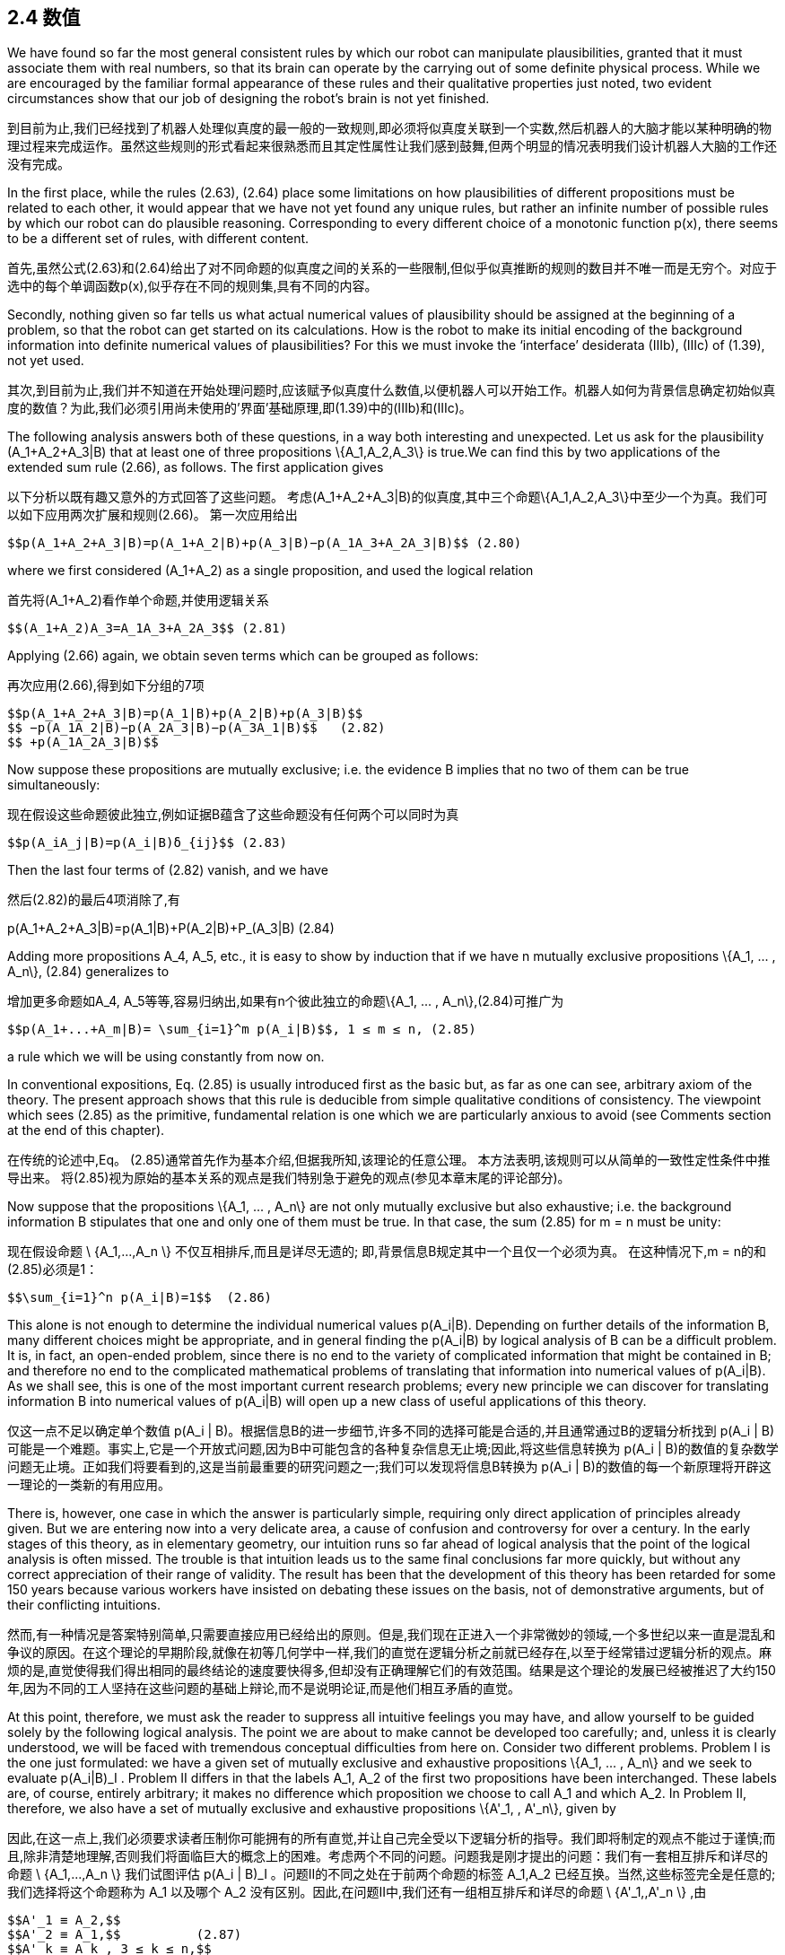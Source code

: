 == 2.4 数值

We have found so far the most general consistent rules by which our robot can manipulate plausibilities, granted that it must associate them with real numbers, so that its brain can operate by the carrying out of some definite physical process. While we are encouraged by the familiar formal appearance of these rules and their qualitative properties just noted, two evident circumstances show that our job of designing the robot’s brain is not yet finished.

到目前为止,我们已经找到了机器人处理似真度的最一般的一致规则,即必须将似真度关联到一个实数,然后机器人的大脑才能以某种明确的物理过程来完成运作。虽然这些规则的形式看起来很熟悉而且其定性属性让我们感到鼓舞,但两个明显的情况表明我们设计机器人大脑的工作还没有完成。

In the first place, while the rules (2.63), (2.64) place some limitations on how plausibilities of different propositions must be related to each other, it would appear that we have not yet found any unique rules, but rather an infinite number of possible rules by which our robot can do plausible reasoning. Corresponding to every different choice of a monotonic function p(x), there seems to be a different set of rules, with different content.

首先,虽然公式(2.63)和(2.64)给出了对不同命题的似真度之间的关系的一些限制,但似乎似真推断的规则的数目并不唯一而是无穷个。对应于选中的每个单调函数p(x),似乎存在不同的规则集,具有不同的内容。

Secondly, nothing given so far tells us what actual numerical values of plausibility should be assigned at the beginning of a problem, so that the robot can get started on its calculations. How is the robot to make its initial encoding of the background information into definite numerical values of plausibilities? For this we must invoke the ‘interface’ desiderata (IIIb), (IIIc) of (1.39), not yet used.

其次,到目前为止,我们并不知道在开始处理问题时,应该赋予似真度什么数值,以便机器人可以开始工作。机器人如何为背景信息确定初始似真度的数值？为此,我们必须引用尚未使用的'界面'基础原理,即(1.39)中的(IIIb)和(IIIc)。

The following analysis answers both of these questions, in a way both interesting and unexpected. Let us ask for the plausibility $$(A_1+A_2+A_3|B)$$ that at least one of three propositions $$\{A_1,A_2,A_3\}$$ is true.We can find this by two applications of the extended sum rule (2.66), as follows. The first application gives

以下分析以既有趣又意外的方式回答了这些问题。 考虑$$(A_1+A_2+A_3|B)$$的似真度,其中三个命题$$\{A_1,A_2,A_3\}$$中至少一个为真。我们可以如下应用两次扩展和规则(2.66)。 第一次应用给出

 $$p(A_1+A_2+A_3|B)=p(A_1+A_2|B)+p(A_3|B)−p(A_1A_3+A_2A_3|B)$$ (2.80)

where we first considered $$(A_1+A_2)$$ as a single proposition, and used the logical relation

首先将$$(A_1+A_2)$$看作单个命题,并使用逻辑关系

 $$(A_1+A_2)A_3=A_1A_3+A_2A_3$$ (2.81)

Applying (2.66) again, we obtain seven terms which can be grouped as follows:

再次应用(2.66),得到如下分组的7项

 $$p(A_1+A_2+A_3|B)=p(A_1|B)+p(A_2|B)+p(A_3|B)$$
 $$ −p(A_1A_2|B)−p(A_2A_3|B)−p(A_3A_1|B)$$   (2.82)
 $$ +p(A_1A_2A_3|B)$$

Now suppose these propositions are mutually exclusive; i.e. the evidence B implies that no two of them can be true simultaneously:

现在假设这些命题彼此独立,例如证据B蕴含了这些命题没有任何两个可以同时为真

 $$p(A_iA_j|B)=p(A_i|B)δ_{ij}$$ (2.83)

Then the last four terms of (2.82) vanish, and we have

然后(2.82)的最后4项消除了,有

$$p(A_1+A_2+A_3|B)=p(A_1|B)+P(A_2|B)+P_(A_3|B)$$ (2.84)

Adding more propositions $$A_4, A_5$$, etc., it is easy to show by induction that if we have n mutually exclusive propositions $$\{A_1, ... , A_n\}$$, (2.84) generalizes to

增加更多命题如$$A_4, A_5$$等等,容易归纳出,如果有n个彼此独立的命题$$\{A_1, ... , A_n\}$$,(2.84)可推广为

 $$p(A_1+...+A_m|B)= \sum_{i=1}^m p(A_i|B)$$, 1 ≤ m ≤ n, (2.85)

a rule which we will be using constantly from now on.

In conventional expositions, Eq. (2.85) is usually introduced first as the basic but, as far as one can see, arbitrary axiom of the theory. The present approach shows that this rule is deducible from simple qualitative conditions of consistency. The viewpoint which sees (2.85) as the primitive, fundamental relation is one which we are particularly anxious to avoid (see Comments section at the end of this chapter).

在传统的论述中,Eq。 (2.85)通常首先作为基本介绍,但据我所知,该理论的任意公理。 本方法表明,该规则可以从简单的一致性定性条件中推导出来。 将(2.85)视为原始的基本关系的观点是我们特别急于避免的观点(参见本章末尾的评论部分)。

Now suppose that the propositions $$\{A_1, ... , A_n\}$$ are not only mutually exclusive but also exhaustive; i.e. the background information B stipulates that one and only one of them must be true. In that case, the sum (2.85) for m = n must be unity:

现在假设命题$$ \ {A_1,...,A_n \} $$不仅互相排斥,而且是详尽无遗的; 即,背景信息B规定其中一个且仅一个必须为真。 在这种情况下,m = n的和(2.85)必须是1：

 $$\sum_{i=1}^n p(A_i|B)=1$$  (2.86)

This alone is not enough to determine the individual numerical values $$p(A_i|B)$$. Depending on further details of the information B, many different choices might be appropriate, and in general finding the $$p(A_i|B)$$ by logical analysis of B can be a difficult problem. It is, in fact, an open-ended problem, since there is no end to the variety of complicated information that might be contained in B; and therefore no end to the complicated mathematical problems of translating that information into numerical values of $$p(A_i|B)$$. As we shall see, this is one of the most important current research problems; every new principle we can discover for translating information B into numerical values of $$p(A_i|B)$$ will open up a new class of useful applications of this theory.

仅这一点不足以确定单个数值$$ p(A_i | B)$$。根据信息B的进一步细节,许多不同的选择可能是合适的,并且通常通过B的逻辑分析找到$$ p(A_i | B)$$可能是一个难题。事实上,它是一个开放式问题,因为B中可能包含的各种复杂信息无止境;因此,将这些信息转换为$$ p(A_i | B)$$的数值的复杂数学问题无止境。正如我们将要看到的,这是当前最重要的研究问题之一;我们可以发现将信息B转换为$$ p(A_i | B)$$的数值的每一个新原理将开辟这一理论的一类新的有用应用。

There is, however, one case in which the answer is particularly simple, requiring only direct application of principles already given. But we are entering now into a very delicate area, a cause of confusion and controversy for over a century. In the early stages of this theory, as in elementary geometry, our intuition runs so far ahead of logical analysis that the point of the logical analysis is often missed. The trouble is that intuition leads us to the same final conclusions far more quickly, but without any correct appreciation of their range of validity. The result has been that the development of this theory has been retarded for some 150 years because various workers have insisted on debating these issues on the basis, not of demonstrative arguments, but of their conflicting intuitions.

然而,有一种情况是答案特别简单,只需要直接应用已经给出的原则。但是,我们现在正进入一个非常微妙的领域,一个多世纪以来一直是混乱和争议的原因。在这个理论的早期阶段,就像在初等几何学中一样,我们的直觉在逻辑分析之前就已经存在,以至于经常错过逻辑分析的观点。麻烦的是,直觉使得我们得出相同的最终结论的速度要快得多,但却没有正确理解它们的有效范围。结果是这个理论的发展已经被推迟了大约150年,因为不同的工人坚持在这些问题的基础上辩论,而不是说明论证,而是他们相互矛盾的直觉。

At this point, therefore, we must ask the reader to suppress all intuitive feelings you may have, and allow yourself to be guided solely by the following logical analysis. The point we are about to make cannot be developed too carefully; and, unless it is clearly understood, we will be faced with tremendous conceptual difficulties from here on. Consider two different problems. Problem I is the one just formulated: we have a given set of mutually exclusive and exhaustive propositions $$\{A_1, ... , A_n\}$$ and we seek to evaluate $$p(A_i|B)_I$$ . Problem II differs in that the labels $$A_1, A_2$$ of the first two propositions have been interchanged. These labels are, of course, entirely arbitrary; it makes no difference which proposition we choose to call $$A_1$$ and which $$A_2$$. In Problem II, therefore, we also have a set of mutually exclusive and exhaustive propositions $$\{A'_1, , A'_n\}$$, given by

因此,在这一点上,我们必须要求读者压制你可能拥有的所有直觉,并让自己完全受以下逻辑分析的指导。我们即将制定的观点不能过于谨慎;而且,除非清楚地理解,否则我们将面临巨大的概念上的困难。考虑两个不同的问题。问题我是刚才提出的问题：我们有一套相互排斥和详尽的命题$$ \ {A_1,...,A_n \} $$我们试图评估$$ p(A_i | B)_I $$ 。问题II的不同之处在于前两个命题的标签$$ A_1,A_2 $$已经互换。当然,这些标签完全是任意的;我们选择将这个命题称为$$ A_1 $$以及哪个$$ A_2 $$没有区别。因此,在问题II中,我们还有一组相互排斥和详尽的命题$$ \ {A'_1,,A'_n \} $$,由

 $$A'_1 ≡ A_2,$$
 $$A'_2 ≡ A_1,$$          (2.87)
 $$A'_k ≡ A_k , 3 ≤ k ≤ n,$$

and we seek to evaluate the quantities $$p(A'_i|B)_{II}$$ , i = 1, 2, ... , n.

In interchanging the labels, we have generated a different but closely related problem. It is clear that, whatever state of knowledge the robot had about A1 in Problem I, it must have the same state of knowledge about $$A'_2$$ in Problem II, for they are the same proposition, the given information B is the same in both problems, and it is contemplating the same totality of propositions $$\{A_1, ... , A_n\}$$ in both problems. Therefore we must have

在交换标签时,我们产生了一个不同但密切相关的问题。 很明显,无论机器人在问题I中对A1有什么知识状态,它在问题II中必须具有相同的关于$$ A'_2 $$的知识状态,因为它们是相同的命题,给定的信息B是 两个问题都是一样的,并且在两个问题中都考虑了相同的命题总和$$ \ {A_1,...,A_n \} $$。 因此我们必须拥有

 $$p(A_1|B)_I=p(A'_2|B)_{II}$$ , (2.88)

and similarly

 $$p(A_2|B)_I=p(A'_1|B)_{II}$$  (2.89)

We will call these the transformation equations. They describe only how the two problems are related to each other, and therefore they must hold whatever the information B might be; in particular, however plausible or implausible the propositions $$A_1, A_2$$ might seem to the robot in Problem I.

我们将这些称为变换方程。它们只描述了这两个问题是如何相互关联的,因此它们必须掌握B可能存在的任何信息;特别是,在问题I中机器人看起来似乎是合理的或难以置信的.A_1,A_2 $$。

Now suppose that information B is indifferent between propositions $$A_1$$ and $$A_2$$; i.e. if it says something about one, it says the same thing about the other, and so it contains nothing that would give the robot any reason to prefer either one over the other. In this case, Problems I and II are not merely related, but entirely equivalent; i.e. the robot is in exactly the same state of knowledge about the set of propositions $$\{A'_1, ... , A'_n\}$$ in Problem II, including their labeling, as it is about the set $$\{A_1, ... , A'_n\}$$ in Problem I.

现在假设信息B在命题$$ A_1 $$和$$ A_2 $$之间无关紧要;也就是说,如果它说的是关于另一个的东西,它就说另一个相同的东西,因此它没有任何东西可以让机器人有任何理由偏爱任何一个而不是另一个。在这种情况下,问题I和II不仅仅是相关的,而是完全相同的;即机器人在问题II中的命题集合{\ A'_1,...,A'_n \} $$处于完全相同的状态,包括它们的标签,因为它与集合$有关问题I中$ \ {A_1,...,A'_n \} $$

Now we invoke our desideratum of consistency in the sense (IIIc) in (1.39). This stated that equivalent states of knowledge must be represented by equivalent plausibility assignments. In equations, this statement is

现在我们在(1.39)的意义上引用我们的一致性(IIIc)。这表明,等同的知识状态必须用等效的合理性分配来表示。在方程中,这个陈述是

 $$p(A_i|B)_I=p(A'_i|B)_{II}$$ , i = 1, 2, . . . , n, (2.90)

which we shall call the symmetry equations. But now, combining (2.88), (2.89), and (2.90), we obtain

 $$p(A_1|B)_I=p(A_2|B)_I$$ . (2.91)

In other words, propositions A1 and A2 must be assigned equal plausibilities in Problem I (and, of course, also in Problem II).

换句话说,在问题I中,命题A1和A2必须被赋予相同的合理性(当然,也在问题II中)。

At this point, depending on your personality and background in this subject, you will be either greatly impressed or greatly disappointed by the result (2.91). The argument we have just given is the first ‘baby’ version of the group invariance principle for assigning plausibilities; it will be extended greatly in Chapter 6, when we consider the general problem of assigning ‘noninformative priors’.

在这一点上,根据你在这个主题中的个性和背景,你会对结果印象深刻或非常失望(2.91)。 我们刚才给出的论点是群体不变性原则的第一个“婴儿”版本,用于指定合理性; 当我们考虑分配“非信息先验”的一般问题时,它将在第6章中大大扩展。

More generally, let $$\{A''_1, , A''_n\}$$ be any permutation of $${A_1, , A_n\}$$ and let Problem III be that of determining the $$p(A''_i|B)$$. If the permutation is such that $$A''_k≡A_i$$ , there will be n transformation equations of the form

更一般地说,让$$ \ {A''_ 1,A''_ n \} $$为$$ {A_1,,A_n \} $$的任意排列,让问题III为确定$$ p的排列(A '' _ I | B)$$。 如果排列是$$ A''_k≡A_i$$,那么将有n个形式的变换方程

 $$p(A_i|B)_I=p(A''_k|B)_{III}$$ (2.92)

which show how Problems I and III are related to each other; these relations will hold whatever the given information B.

这表明问题I和III是如何相互关联的; 这些关系将保留给定的信息B.

But if information B is now indifferent between all the propositions Ai , then the robot is in exactly the same state of knowledge about the set of propositions $$\{A''_1, ... , A''_n\}$$ in Problem III as it was about the set $${A_1, , A_n\}$$ in Problem I; and again our desideratum of consistency demands that it assign equivalent plausibilities in equivalent states of knowledge, leading to the n symmetry conditions

但是,如果信息B现在在所有命题Ai之间无关紧要,那么机器人对命题集合的知识状态完全相同$$ \ {A''_ 1,...,A''_ n \} $$ 在问题III中,因为它是关于问题I中的set $$ {A_1,,A_n \} $$; 再一次,我们对一致性的渴望要求它在等同的知识状态中赋予等价的合理性,从而导致n个对称条件
 $$p(A_k|B)_I=p(A''_k|B)_{III}$$ , k = 1, 2, . . . , n. (2.93)

From (2.92) and (2.93) we obtain n equations of the form

 $$p(A_i|B)_I=p(A_k|B)_I$$ . (2.94)

Now, these relations must hold whatever the particular permutation we used to define Problem III. There are n! such permutations, and so there are actually n! equivalent problems among which, for given i , the index k will range over all of the (n − 1) others in (2.94). Therefore, the only possibility is that all of the $$p(A_i|B)_I$$ be equal (indeed, this is required already by consideration of a single permutation if it is cyclic of order n). Since the $${A_1, , A_n\}$$ are exhaustive, (2.86) will hold, and the only possibility is therefore

现在,这些关系必须包含我们用于定义问题III的特定排列。 有n！ 这样的排列,所以实际上有n！ 等价问题,其中,对于给定的i,指数k将在(2.94)中的所有(n-1)个其他范围内。 因此,唯一的可能性是所有$$ p(A_i | B)_I $$都是相等的(实际上,如果它是n阶循环,则必须考虑单个置换)。 由于$$ {A_1,,A_n \} $$是详尽的,(2.86)将成立,因此唯一的可能性是

 $$p(A_i|B)_I= \frac 1 n$$, (1 ≤ i ≤ n), (2.95)

and we have finally arrived at a set of definite numerical values! Following Keynes (1921), we shall call this result the principle of indifference.

我们终于得出了一组确定的数值！ 在凯恩斯(1921)之后,我们将这个结果称为漠不关心的原则。

Perhaps, in spite of our admonitions, the reader’s intuition had already led to just this conclusion, without any need for the rather tortuous reasoning we have just been through. If so, then at least that intuition is consistent with our desiderata. But merely writing down (2.95) intuitively gives one no appreciation of the importance and uniqueness of this result. To see the uniqueness, note that if the robot were to assign any values different from (2.95), then by a mere permutation of labels we could exhibit a second problem in which the robot’s state of knowledge is the same, but in which it is assigning different plausibilities.

也许,尽管我们的劝告,读者的直觉已经导致了这个结论,而不需要我们刚刚经历过的相当曲折的推理。如果是这样,那么至少这种直觉与我们的渴望是一致的。但仅仅直截了当地写下(2.95)就不能理解这个结果的重要性和独特性。要看到唯一性,请注意,如果机器人要分配与(2.95)不同的任何值,那么仅通过标签的排列,我们就可以表现出第二个问题,其中机器人的知识状态是相同的,但它是分配不同的合理性。

To see the importance, note that (2.95) actually answers both of the questions posed at the beginning of this section. It shows – in one particular case which can be greatly generalized – how the information given the robot can lead to definite numerical values, so that a calculation can start. But it also shows something even more important because it is not at all obvious intuitively; the information given the robot determines the numerical values of the quantities $$p(x)=p(A_i|B)$$, and not the numerical values of the plausibilities $$x=A_i|B$$ from which we started. This, also, will be found to be true in general.

要了解重要性,请注意(2.95)实际上回答了本节开头提出的两个问题。它表明 - 在一个特殊情况下可以大大概括 - 给予机器人的信息如何能够产生确定的数值,从而可以开始计算。但它也显示出更为重要的东西,因为它根本不直观;给定机器人的信息确定数量$$ p(x)= p(A_i | B)$$的数值,而不是我们开始的合理性$$ x = A_i | B $$的数值。一般来说,这也是正确的。

Recognizing this gives us a beautiful answer to the first question posed at the beginning of this section; after having found the product and sum rules, it still appeared that we had not found any unique rules of reasoning, because every different choice of a monotonic function p(x) would lead to a different set of rules (i.e. a set with different content). But now we see that no matter what function p(x) we choose, we shall be led to the same result (2.95), and the same numerical value of p. Furthermore, the robot’s reasoning processes can be carried out entirely by manipulation of the quantities p, as the product and sum rules show; and the robot’s final conclusions can be stated equally well in terms of the p’s instead of the x’s.

认识到这一点为我们提供了对本节开头提出的第一个问题的美妙答案;在找到产品和总和规则之后,我们似乎还没有找到任何独特的推理规则,因为单调函数p(x)的每个不同选择都会导致一组不同的规则(即一组不同的内容) )。但是现在我们看到无论我们选择什么函数p(x),我们都会得到相同的结果(2.95)和p的相同数值。此外,机器人的推理过程可以完全通过操纵数量p来执行,如产品和总和规则所示;并且机器人的最终结论可以用p而不是x来表示。

So, we now see that different choices of the function p(x) correspond only to different ways we could design the robot’s internal memory circuits. For each proposition $$A_i$$ about which it is to reason, it will need a memory address in which it stores some number representing the degree of plausibility of $$A_i$$ , on the basis of all the data it has been given. Of course, instead of storing the number $$p_i$$ it could equally well store any strict monotonic function of $$p_i$$ . But no matter what function it used internally, the externally observable behavior of the robot would be just the same.

因此,我们现在看到函数p(x)的不同选择仅对应于我们设计机器人内部存储器电路的不同方式。 对于每个命题$$ A_i $$,它将需要一个存储器地址,在该存储器地址中存储一些代表$$ A_i $$的合理程度的数字,基于它给出的所有数据。 当然,不是存储数字$$ p_i $$,它可以同样存储$$ p_i $$的任何严格的单调函数。 但无论内部使用什么功能,机器人的外部可观察行为都是一样的。

As soon as we recognize this, it is clear that, instead of saying that p(x) is an arbitrary monotonic function of x, it is much more to the point to turn this around and say that:

一旦我们认识到这一点,很明显,不是说p(x)是x的任意单调函数,而是更多地转向这个并且说：

 The plausibility x ≡ A|B is an arbitrary monotonic function of p, defined in (0 ≤ p ≤ 1).

It is p that is rigidly fixed by the data, not x.

The question of uniqueness is therefore disposed of automatically by the result (2.95); in spite of first appearances, there is actually only one consistent set of rules by which our robot can do plausible reasoning, and, for all practical purposes, the plausibilities x ≡ A|B from which we started have faded entirely out of the picture! We will just have no further use for them.

因此,结果会自动处理唯一性问题(2.95);尽管第一次出现,实际上只有一套一致的规则,我们的机器人可以通过这些规则进行合理的推理,并且,出于所有实际目的,我们开始的合理性x≡A| B已经完全消失了！我们将不再使用它们。

Having seen that our theory of plausible reasoning can be carried out entirely in terms of the quantities p, we finally introduce their technical names; from now on, we will call these quantities probabilities. The word ‘probability’ has been studiously avoided up to this point, because, whereas the word does have a colloquial meaning to the proverbial ‘man on the street’, it is for us a technical term, which ought to have a precise meaning. But until it had been demonstrated that these quantities are uniquely determined by the data of a problem, we had no grounds for supposing that the quantities p were possessed of any precise meaning.

看到我们的合理推理理论可以完全按照数量p进行,我们最后介绍了它们的技术名称;从现在开始,我们将称这些数量为概率。到目前为止,“概率”这个词已被刻意地避免了,因为虽然这个词对于众所周知的“街头人”确实具有口语意义,但对我们来说这是一个技术术语,它应该具有精确的含义。但是,在证明这些数量是由问题数据唯一确定之前,我们没有理由假设数量p具有任何确切含义。

We now see that the quantities p define a particular scale on which degrees of plausibility can be measured. Out of all possible monotonic functions which could, in principle, serve this purpose equally well, we choose this particular one, not because it is more ‘correct’, but because it is more convenient; i.e. it is the quantities p that obey the simplest rules of combination, the product and sum rules. Because of this, numerical values of p are directly determined by our information.

我们现在看到数量p定义了可以测量合理程度的特定尺度。在所有可能的单调函数中,原则上可以同样很好地服务于此目的,我们选择这个特定的函数,不是因为它更“正确”,而是因为它更方便;即,遵循最简单的组合规则,产品和总和规则的数量p。因此,p的数值直接由我们的信息确定。

This situation is analogous to that in thermodynamics, where out of all possible empirical temperature scales t, which are monotonic functions of each other, we finally decide to use the Kelvin scale T ; not because it is more ‘correct’ than others but because it is more convenient; i.e. the laws of thermodynamics take their simplest form [dU = T dS − PdV, dG = −SdT + VdP, etc.] in terms of this particular scale. Because of this, numerical values of temperatures on the kelvin scale are ‘rigidly fixed’ in the sense of being directly measurable in experiments, independently of the properties of any particular substance like water or mercury.

这种情况类似于热力学中的情况,其中在所有可能的经验温度标度t中,它们是彼此的单调函数,我们最终决定使用开尔文标度T;不是因为它比其他人更“正确”,而是因为它更方便;即,热力学定律在这个特定的尺度方面采取最简单的形式[dU = T dS -PdV,dG = -SdT + VdP等]。因此,在实验中可直接测量的意义上,开尔文尺度上的温度数值是“刚性固定的”,与任何特定物质如水或汞的性质无关。

Another rule, equally appealing to our intuition, follows at once from (2.95). Consider the traditional ‘Bernoulli urn’ of probability theory; ours is known to contain ten balls of identical size and weight, labeled {1, 2, . . . , 10}. Three balls (numbers 4, 6, 7) are black, the other seven are white. We are to shake the urn and draw one ball blindfolded. The background information B in (2.95) consists of the statements in the last two sentences. What is the probability that we draw a black one?

另一条同样吸引我们直觉的规则是(2.95)。 考虑概率论的传统“伯努利瓮”; 我们知道我们的十个球具有相同的大小和重量,标记为{1,2,....。。 ,10}。 三个球(数字4,6,7)是黑色的,另外七个是白色的。 我们要摇动骨灰盒并蒙住一个球。 (2.95)中的背景信息B由最后两个句子中的陈述组成。 我们画一个黑色的概率是多少？

Define the propositions: $$A_i≡$$‘the ith ball is drawn’, (1 ≤ i ≤ 10). Since the background information is indifferent to these ten possibilities, (2.95) applies, and the robot assigns

定义命题：$$A_i≡$$'第i个球被绘制',(1≤i≤10)。 由于背景信息对这十种可能性无关紧要,(2.95)适用,机器人分配

 $$p(A_i|B)= \frac 1 10$$ , 1 ≤ i ≤ 10. (2.96)

The statement that we draw a black ball is that we draw number 4, 6, or 7;

 $$p(black|B)=p(A_4+A_6+A_7|B)$$. (2.97)

But these are mutually exclusive propositions (i.e. they assert mutually exclusive events), so (2.85) applies, and the robot’s conclusion is

 $$p(black|B) = \frac 3 10$$ , (2.98)

as intuition had told us already. More generally, if there are N such balls, and the proposition A is defined to be true on any specified subset of M of them, (0 ≤ M ≤ N), false on the rest, we have

$$p(A|B) = \frac M N$$. (2.99)

This was the original mathematical definition of probability, as given by James Bernoulli (1713) and used by most writers for the next 150 years. For example, Laplace’s great Th´eorie Analytique des Probabilit´es (1812) opens with this sentence:

这是詹姆斯伯努利(James Bernoulli,1713)给出的概率的原始数学定义,并被大多数作家用于未来150年。例如,拉普拉斯伟大的Th'eorie Analytique des Probabilit'es(1812)以这句话打开：

The Probability for an event is the ratio of the number of cases favorable to it, to the number of all cases possible when nothing leads us to expect that any one of these cases should occur more than any other, which renders them, for us, equally possible.

事件的可能性是有利于它的案件数量与所有案件的数量之比,当没有任何事情导致我们预期这些案件中的任何一个案件应该比任何其他案件发生时更多,这对我们来说,同样可能。

 Exercise 2.3. As soon as we have the numerical values a = P(A|C) and b = P(B|C), the product and sum rules place some limits on the possible numerical values for their conjunction and disjunction. Supposing that a ≤ b, show that the probability for the conjunction cannot exceed that of the least probable proposition: 0 ≤ P(AB|C) ≤ a, and the probability for the disjunction cannot be less than that of the most probable proposition: b ≤ P(A + B|C) ≤ 1. Then show that, if a + b > 1, there is a stronger inequality for the conjunction; and if a + b < 1 there is a stronger one for the disjunction. These necessary general inequalities are helpful in detecting errors in calculations.

 练习2.3。一旦我们得到数值a = P(A | C)和b = P(B | C),乘积和求和规则就它们的连接和分离的可能数值设置了一些限制。假设a≤b,表明连词的概率不能超过最小可能命题的概率：0≤P(AB | C)≤a,并且分离的概率不能小于最可能命题的概率： b≤P(A + B | C)≤1。然后表明,如果a + b> 1,则连词的不等式更强;如果a + b <1,则析出更强。这些必要的一般不等式有助于检测计算中的误差。
